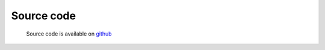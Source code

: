 
Source code
=================================
 
 Source code is available on `github <http://github.com/samokk/multiplefileuploader>`_ 
 

